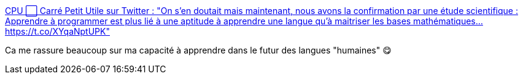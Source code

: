 :jbake-type: post
:jbake-status: published
:jbake-title: CPU ⬜ Carré Petit Utile sur Twitter : "On s'en doutait mais maintenant, nous avons la confirmation par une étude scientifique : Apprendre à programmer est plus lié à une aptitude à apprendre une langue qu'à maitriser les bases mathématiques… https://t.co/XYqaNptUPK"
:jbake-tags: science,informatique,neurologie,cerveau,compréhension,_mois_mars,_année_2020
:jbake-date: 2020-03-03
:jbake-depth: ../
:jbake-uri: shaarli/1583242218000.adoc
:jbake-source: https://nicolas-delsaux.hd.free.fr/Shaarli?searchterm=https%3A%2F%2Ftwitter.com%2FCPUprogramme%2Fstatus%2F1234753327650557953&searchtags=science+informatique+neurologie+cerveau+compr%C3%A9hension+_mois_mars+_ann%C3%A9e_2020
:jbake-style: shaarli

https://twitter.com/CPUprogramme/status/1234753327650557953[CPU ⬜ Carré Petit Utile sur Twitter : "On s'en doutait mais maintenant, nous avons la confirmation par une étude scientifique : Apprendre à programmer est plus lié à une aptitude à apprendre une langue qu'à maitriser les bases mathématiques… https://t.co/XYqaNptUPK"]

Ca me rassure beaucoup sur ma capacité à apprendre dans le futur des langues "humaines" 😋
